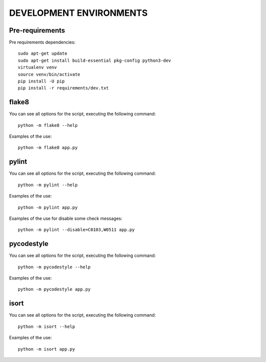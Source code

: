 ========================
DEVELOPMENT ENVIRONMENTS
========================


Pre-requirements
================

Pre requirements dependencies:

::

    sudo apt-get update
    sudo apt-get install build-essential pkg-config python3-dev
    virtualenv venv
    source venv/bin/activate
    pip install -U pip
    pip install -r requirements/dev.txt


flake8
======

You can see all options for the script, executing the following command:

::

    python -m flake8 --help

Examples of the use:

::

    python -m flake8 app.py


pylint
======

You can see all options for the script, executing the following command:

::

    python -m pylint --help

Examples of the use:

::

    python -m pylint app.py

Examples of the use for disable some check messages:

::

    python -m pylint --disable=C0103,W0511 app.py


pycodestyle
===========

You can see all options for the script, executing the following command:

::

    python -m pycodestyle --help

Examples of the use:

::

    python -m pycodestyle app.py


isort
=====

You can see all options for the script, executing the following command:

::

    python -m isort --help

Examples of the use:

::

    python -m isort app.py
